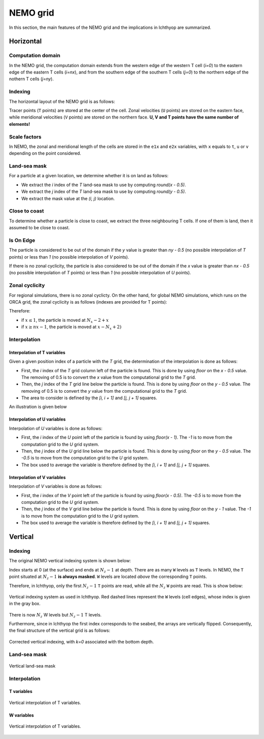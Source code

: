 NEMO grid
############################

.. ipython:: python
    :suppress:

    import os
    import subprocess
    
    cwd = os.getcwd()
    fpath = "grid/_static/nemo.py"
    subprocess.call(["python", fpath], stdout=subprocess.DEVNULL, stderr=subprocess.DEVNULL)

In this section, the main features of the NEMO grid and the implications in Ichthyop are summarized.

Horizontal
@@@@@@@@@@@@@@@@@@@@@@@@

Computation domain
+++++++++++++++++++

In the NEMO grid, the computation domain extends from the western edge of the western T cell (`i=0`) to the eastern edge of the eastern T cells (`i=nx`), and from the 
southern edge of the southern T cells (`j=0`) to the northern edge of the nothern T cells (`j=ny`).


Indexing
+++++++++++++++++++++++++++++++

The horizontal layout of the NEMO grid is as follows:

.. image:: _static/nemo_hor_index.png
   :width: 250 px
   :align: center

Tracer points (``T`` points) are stored at the center of the cell. Zonal velocities (``U`` points) are stored on the eastern face, while meridional velocities (``V`` points) are stored on the northern face. **U, V and T points have the same number of elements!**

Scale factors
+++++++++++++++++++++++++++

In NEMO, the zonal and meridional length of the cells are stored in the ``e1x`` and ``e2x`` variables, with ``x`` equals to ``t``, ``u`` or ``v`` depending on the point considered.

Land-sea mask
++++++++++++++++

For a particle at a given location, we determine whether it is on land as follows:

- We extract the `i` index of the `T` land-sea mask to use by computing `round(x - 0.5)`.
- We extract the `j` index of the `T` land-sea mask to use by computing `round(y - 0.5)`.
- We extract the mask value at the `(i, j)` location.

.. image:: _static/landsea_mask_nemo.*
   :width: 500 px
   :align: center

Close to coast
++++++++++++++++++++++++

To determine whether a particle is close to coast, we extract the three neighbouring T cells. If one of them is land, then it assumed to be close to coast.

.. image:: _static/close_to_coast_nemo.*
   :width: 500 px
   :align: center

Is On Edge
++++++++++++++++++++++++++

The particle is considered to be out of the domain if the `y` value is greater than `ny - 0.5` (no possible interpolation of `T` points) or less than `1` (no possible interpolation of `V` points).

If there is no zonal cyclicity, the particle is also considered to be out of the domain if the `x` value is greater than `nx - 0.5` (no possible interpolation of `T` points) or less than `1` (no possible interpolation of `U` points).

.. image:: _static/is_on_edge_nemo.*
   :width: 500 px
   :align: center

Zonal cyclicity
++++++++++++++++++++++++++

For regional simulations, there is no zonal cyclicty. On the other hand, for global NEMO simulations, which runs 
on the ORCA grid, the zonal cyclicity is as follows (indexes are provided for T points):

.. image:: _static/zonal_cyclicity_nemo.*
   :width: 500 px
   :align: center

Therefore:

- if :math:`x \leq 1`, the particle is moved at :math:`N_x - 2 + x`
- if :math:`x \geq nx - 1`, the particle is moved at :math:`x - N_x + 2)`

Interpolation
++++++++++++++++++++++++++

Interpolation of T variables
================================

Given a given position index of a particle with the `T` grid, the determination of the interpolation is done as follows:

- First, the `i` index of the `T` grid column left of the particle is found. This is done by using `floor` on the `x - 0.5` value. The removing of 0.5 is to convert the `x` value from the computational grid to the `T` grid.
- Then, the `j` index of the `T` grid line below the particle is found. This is done by using `floor` on the `y - 0.5` value. The removing of 0.5 is to convert the `y` value from the computational grid to the `T` grid.
- The area to consider is defined by the `[i, i + 1]` and `[j, j + 1]` squares.

An illustration is given below

.. image:: _static/t_interpolation_nemo.*
   :width: 500px
   :align: center


Interpolation of U variables
================================

Interpolation of `U` variables is done as follows:

- First, the `i` index of the `U` point left of the particle is found by using `floor(x - 1)`. The `-1` is to move from the computation grid to the `U` grid system.
- Then, the `j` index of the `U` grid line below the particle is found. This is done by using `floor` on the `y - 0.5` value. The `-0.5` is to move from the computation grid to the `U` grid system.
- The box used to average the variable is therefore defined by the `[i, i + 1]` and `[j, j + 1]` squares.

.. image:: _static/u_interpolation_nemo.*
   :width: 500px
   :align: center

Interpolation of V variables
================================

Interpolation of `V` variables is done as follows:

- First, the `i` index of the `V` point left of the particle is found by using `floor(x - 0.5)`. The `-0.5` is to move from the computation grid to the `U` grid system.
- Then, the `j` index of the `V` grid line below the particle is found. This is done by using `floor` on the `y - 1` value. The `-1` is to move from the computation grid to the `U` grid system.
- The box used to average the variable is therefore defined by the `[i, i + 1]` and `[j, j + 1]` squares.

.. image:: _static/v_interpolation_nemo.*
   :width: 500px
   :align: center

Vertical
@@@@@@@@@@@@@@@@@@@@@@@@@@@@@@

Indexing
++++++++++++++++++++++

The original NEMO vertical indexing system is shown below:

.. image:: _static/nemo_ver_index.png
   :width: 250 px
   :align: center

Index starts at 0 (at the surface) and ends at :math:`N_z - 1` at depth. There are as many ``W`` levels as ``T`` levels. In NEMO, the ``T`` point situated at :math:`N_z - 1` **is always masked**. ``W`` levels are located *above* the corresponding ``T`` points.

Therefore, in Ichthyop, only the first :math:`N_z - 1` ``T`` points are read, while all the :math:`N_z` ``W`` points are read. This is show below:

.. figure:: _static/vertical_indexing_nemo.*
   :width: 500 px
   :align: center

   Vertical indexing system as used in Ichthyop. Red dashed lines represent the ``W`` levels (cell edges), whose index is given in the gray box.

There is now :math:`N_z` W levels but :math:`N_z - 1` T levels.

Furthermore, since in Ichthyop the first index corresponds to the seabed, the arrays are vertically flipped. Consequently, the final structure of the vertical grid is as follows:  

.. figure:: _static/corrected_vertical_indexing_nemo.*
   :width: 250 px
   :align: center

   Corrected vertical indexing, with `k=0` associated with the bottom depth.

Land-sea mask
+++++++++++++++++++++++++++++++

.. figure:: _static/vertical_landsea_mask_nemo.*
   :width: 250 px
   :align: center

   Vertical land-sea mask

Interpolation
++++++++++++++++++++++++++++++++++++

T variables
========================

.. figure:: _static/vertical_t_interpolation_nemo.*
   :width: 250 px
   :align: center

   Vertical interpolation of T variables.

W variables
========================

.. figure:: _static/vertical_w_interpolation_nemo.*
   :width: 250 px
   :align: center

   Vertical interpolation of T variables.
